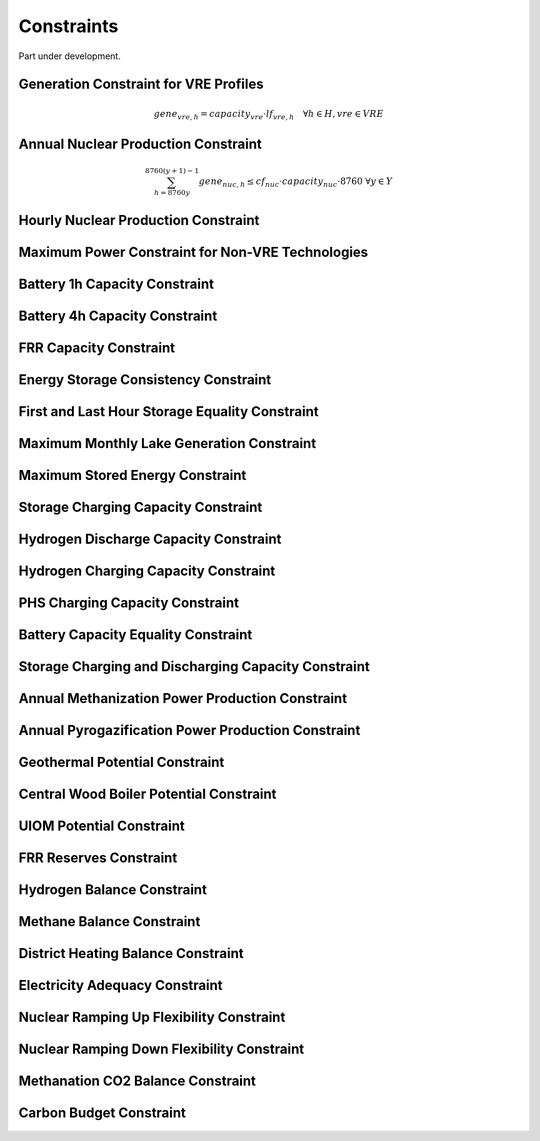##########################################
Constraints
##########################################

Part under development.

Generation Constraint for VRE Profiles
---------------------------------------

.. math::
   gene_{vre, h} = capacity_{vre} \cdot lf_{vre, h} \quad \forall h \in H, vre \in VRE


Annual Nuclear Production Constraint
------------------------------------

.. math::
    \sum_{h=8760y}^{8760(y+1)-1} gene_{nuc, h} \leq cf_{nuc} \cdot capacity_{nuc} \cdot 8760 && \forall y \in Y

Hourly Nuclear Production Constraint
-------------------------------------

Maximum Power Constraint for Non-VRE Technologies
-------------------------------------------------

Battery 1h Capacity Constraint
------------------------------

Battery 4h Capacity Constraint
------------------------------

FRR Capacity Constraint
-----------------------

Energy Storage Consistency Constraint
-------------------------------------

First and Last Hour Storage Equality Constraint
-----------------------------------------------

Maximum Monthly Lake Generation Constraint
-------------------------------------------

Maximum Stored Energy Constraint
--------------------------------

Storage Charging Capacity Constraint
------------------------------------

Hydrogen Discharge Capacity Constraint
--------------------------------------

Hydrogen Charging Capacity Constraint
-------------------------------------

PHS Charging Capacity Constraint
--------------------------------

Battery Capacity Equality Constraint
------------------------------------

Storage Charging and Discharging Capacity Constraint
----------------------------------------------------

Annual Methanization Power Production Constraint
------------------------------------------------

Annual Pyrogazification Power Production Constraint
---------------------------------------------------

Geothermal Potential Constraint
-------------------------------

Central Wood Boiler Potential Constraint
----------------------------------------

UIOM Potential Constraint
-------------------------

FRR Reserves Constraint
-----------------------

Hydrogen Balance Constraint
---------------------------

Methane Balance Constraint
--------------------------

District Heating Balance Constraint
-----------------------------------

Electricity Adequacy Constraint
--------------------------------

Nuclear Ramping Up Flexibility Constraint
-----------------------------------------

Nuclear Ramping Down Flexibility Constraint
--------------------------------------------

Methanation CO2 Balance Constraint
----------------------------------

Carbon Budget Constraint
-------------------------

